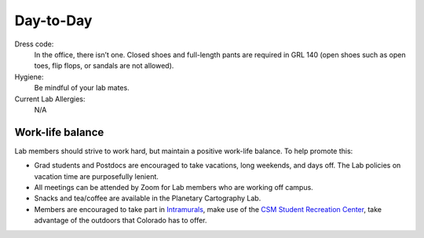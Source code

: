 Day-to-Day
==========

Dress code:
    In the office, there isn’t one. Closed shoes and full-length pants are required in GRL 140 (open shoes such as open toes, flip flops, or sandals are not allowed).

Hygiene:
    Be mindful of your lab mates.

Current Lab Allergies:
    N/A

Work-life balance
-----------------

Lab members should strive to work hard, but maintain a positive work-life balance. To help promote this:

- Grad students and Postdocs are encouraged to take vacations, long weekends, and days off. The Lab policies on vacation time are purposefully lenient.

- All meetings can be attended by Zoom for Lab members who are working off campus.

- Snacks and tea/coffee are available in the Planetary Cartography Lab.

- Members are encouraged to take part in `Intramurals <https://minesathletics.com/sports/im>`_, make use of the `CSM Student Recreation Center <https://minesathletics.com/sports/src>`_, take advantage of the outdoors that Colorado has to offer.
